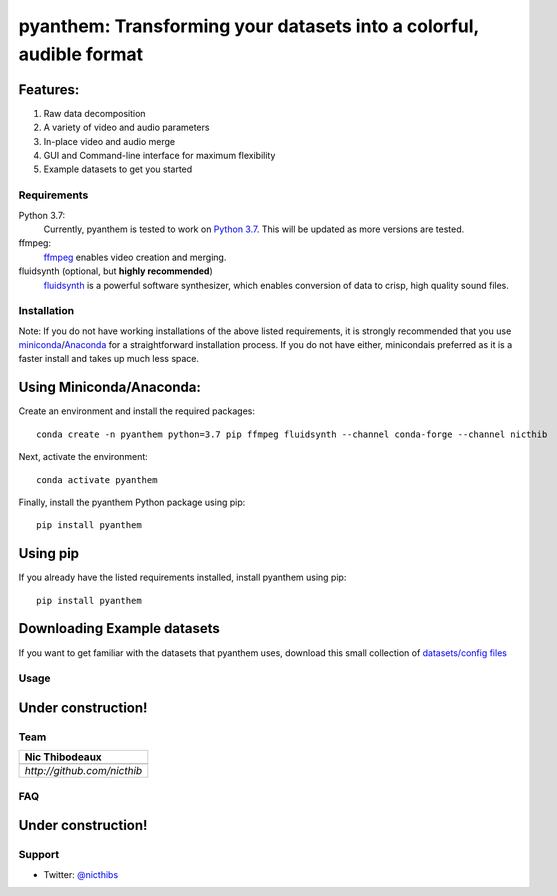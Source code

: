 ********************************************************************
pyanthem: Transforming your datasets into a colorful, audible format
********************************************************************

Features:
---------

1) Raw data decomposition
2) A variety of video and audio parameters
3) In-place video and audio merge
4) GUI and Command-line interface for maximum flexibility
5) Example datasets to get you started

Requirements
============
Python 3.7:
   Currently, pyanthem is tested to work on `Python 3.7`_. This will be updated as more versions are tested.

ffmpeg:
   ffmpeg_ enables video creation and merging.

fluidsynth (optional, but **highly recommended**)
   fluidsynth_ is a powerful software synthesizer, which enables conversion of data to crisp, high quality sound files.
  
.. _`Python 3.7`: https://www.python.org/downloads/release/python-378/
.. _ffmpeg: https://ffmpeg.org/
.. _fluidsynth: http://www.fluidsynth.org/

Installation
============
Note: If you do not have working installations of the above listed requirements, it is strongly recommended that you use miniconda_/Anaconda_ for a straightforward installation process. If you do not have either, minicondais preferred as it is a faster install and takes up much less space.

Using Miniconda/Anaconda:
----------------

Create an environment and install the required packages::

    conda create -n pyanthem python=3.7 pip ffmpeg fluidsynth --channel conda-forge --channel nicthib

Next, activate the environment::

   conda activate pyanthem

Finally, install the pyanthem Python package using pip::
   
   pip install pyanthem
   
Using pip
---------

If you already have the listed requirements installed, install pyanthem using pip::

   pip install pyanthem

.. _miniconda: https://docs.conda.io/en/latest/miniconda.html
.. _Anaconda: https://www.anaconda.com/products/individual

Downloading Example datasets
----------------------------

If you want to get familiar with the datasets that pyanthem uses, download this small collection of `datasets/config files`_

.. _`datasets/config files`: https://github.com/nicthib/anthem_datasets/archive/master.zip

Usage
=====

Under construction!
-------------------

Team
====

.. |niclogo| image:: https://avatars1.githubusercontent.com/u/34455769?v=3&s=200

.. csv-table::
   :header: Nic Thibodeaux

   |niclogo|
    `http://github.com/nicthib`

FAQ
===

Under construction!
-------------------

Support
=======

- Twitter: `@nicthibs`_

.. _`@nicthibs`: http://twitter.com/nicthibs
